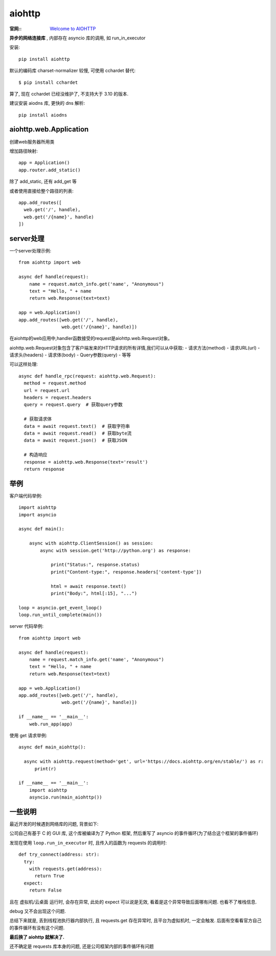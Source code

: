 ==================
aiohttp
==================


.. post:: 2023-02-20 22:06:49
  :tags: python, python三方库
  :category: 后端
  :author: YanQue
  :location: CD
  :language: zh-cn


:官网:: `Welcome to AIOHTTP <https://docs.aiohttp.org/en/stable/>`_

**异步的网络连接库** , 内部存在 asyncio 库的调用, 如 run_in_executor

安装::

  pip install aiohttp

默认的编码库 charset-normalizer 较慢, 可使用 cchardet 替代::

  $ pip install cchardet

算了, 现在 cchardet 已经没维护了, 不支持大于 3.10 的版本.

建议安装 aiodns 库, 更快的 dns 解析::

  pip install aiodns

aiohttp.web.Application
====================================

创建web服务器所用类

增加路径映射::

  app = Application()
  app.router.add_static()

除了 add_static, 还有 add_get 等

或者使用直接给整个路径的列表::

  app.add_routes([
    web.get('/', handle),
    web.get('/{name}', handle)
  ])

server处理
==================

一个server处理示例::

  from aiohttp import web

  async def handle(request):
      name = request.match_info.get('name', "Anonymous")
      text = "Hello, " + name
      return web.Response(text=text)

  app = web.Application()
  app.add_routes([web.get('/', handle),
                  web.get('/{name}', handle)])

在aiohttp的web应用中,handler函数接受的request是aiohttp.web.Request对象。

aiohttp.web.Request对象包含了客户端发来的HTTP请求的所有详情,我们可以从中获取:
- 请求方法(method)
- 请求URL(url)
- 请求头(headers)
- 请求体(body)
- Query参数(query)
- 等等

可以这样处理::

  async def handle_rpc(request: aiohttp.web.Request):
    method = request.method
    url = request.url
    headers = request.headers
    query = request.query  # 获取query参数

    # 获取请求体
    data = await request.text()  # 获取字符串
    data = await request.read()  # 获取byte流
    data = await request.json()  # 获取JSON

    # 构造响应
    response = aiohttp.web.Response(text='result')
    return response

举例
==================

客户端代码举例::

  import aiohttp
  import asyncio

  async def main():

      async with aiohttp.ClientSession() as session:
          async with session.get('http://python.org') as response:

              print("Status:", response.status)
              print("Content-type:", response.headers['content-type'])

              html = await response.text()
              print("Body:", html[:15], "...")

  loop = asyncio.get_event_loop()
  loop.run_until_complete(main())

server 代码举例::

  from aiohttp import web

  async def handle(request):
      name = request.match_info.get('name', "Anonymous")
      text = "Hello, " + name
      return web.Response(text=text)

  app = web.Application()
  app.add_routes([web.get('/', handle),
                  web.get('/{name}', handle)])

  if __name__ == '__main__':
      web.run_app(app)

使用 get 请求举例::

  async def main_aiohttp():

    async with aiohttp.request(method='get', url='https://docs.aiohttp.org/en/stable/') as r:
        print(r)

  if __name__ == '__main__':
      import aiohttp
      asyncio.run(main_aiohttp())


一些说明
==================

最近开发的时候遇到网络库的问题, 背景如下:

公司自己有基于 C 的 GUI 库, 这个库被编译为了 Python 框架, 然后重写了 asyncio 的事件循环(为了结合这个框架的事件循环)

发现在使用 ``loop.run_in_executor`` 时, 且传入的函数为 requests 的调用时::

  def try_connect(address: str):
    try:
      with requests.get(address):
        return True
    expect:
      return False

且在 虚拟机/云桌面 运行时, 会存在异常, 此处的 expect 可以说是无效, 看着是这个异常导致后面哪有问题.
也看不了堆栈信息.

debug 又不会出现这个问题.

总结下来就是, 丢到线程池执行器内部执行, 且 requests.get 存在异常时, 且平台为虚拟机时, 一定会触发.
后面有空看看官方自己的事件循环有没有这个问题.

.. todo: 看看官方事件循环有没有问题

**最后换了 aiohttp 就解决了.**

还不确定是 requests 库本身的问题, 还是公司框架内部的事件循环有问题




